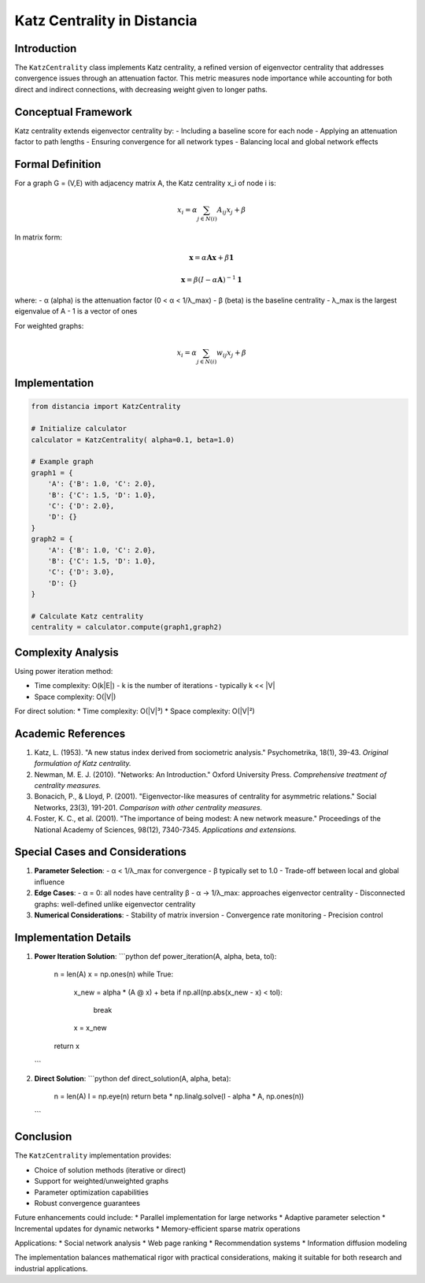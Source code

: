 ================================
Katz Centrality in Distancia
================================

Introduction
-----------
The ``KatzCentrality`` class implements Katz centrality, a refined version of eigenvector centrality that addresses convergence issues through an attenuation factor. This metric measures node importance while accounting for both direct and indirect connections, with decreasing weight given to longer paths.

Conceptual Framework
------------------
Katz centrality extends eigenvector centrality by:
- Including a baseline score for each node
- Applying an attenuation factor to path lengths
- Ensuring convergence for all network types
- Balancing local and global network effects

Formal Definition
---------------
For a graph G = (V,E) with adjacency matrix A, the Katz centrality x_i of node i is:

.. math::

    x_i = \alpha \sum_{j \in N(i)} A_{ij}x_j + \beta

In matrix form:

.. math::

    \mathbf{x} = \alpha \mathbf{Ax} + \beta \mathbf{1}

    \mathbf{x} = \beta(I - \alpha \mathbf{A})^{-1}\mathbf{1}

where:
- α (alpha) is the attenuation factor (0 < α < 1/λ_max)
- β (beta) is the baseline centrality
- λ_max is the largest eigenvalue of A
- 1 is a vector of ones

For weighted graphs:

.. math::

    x_i = \alpha \sum_{j \in N(i)} w_{ij}x_j + \beta

Implementation
-------------
.. code-block:: python

    from distancia import KatzCentrality

    # Initialize calculator
    calculator = KatzCentrality( alpha=0.1, beta=1.0)

    # Example graph
    graph1 = {
        'A': {'B': 1.0, 'C': 2.0},
        'B': {'C': 1.5, 'D': 1.0},
        'C': {'D': 2.0},
        'D': {}
    }
    graph2 = {
        'A': {'B': 1.0, 'C': 2.0},
        'B': {'C': 1.5, 'D': 1.0},
        'C': {'D': 3.0},
        'D': {}
    }

    # Calculate Katz centrality
    centrality = calculator.compute(graph1,graph2)

Complexity Analysis
-----------------
Using power iteration method:

* Time complexity: O(k|E|)
  - k is the number of iterations
  - typically k << |V|

* Space complexity: O(|V|)

For direct solution:
* Time complexity: O(|V|³)
* Space complexity: O(|V|²)

Academic References
-----------------
1. Katz, L. (1953). "A new status index derived from sociometric analysis."
   Psychometrika, 18(1), 39-43.
   *Original formulation of Katz centrality.*

2. Newman, M. E. J. (2010). "Networks: An Introduction."
   Oxford University Press.
   *Comprehensive treatment of centrality measures.*

3. Bonacich, P., & Lloyd, P. (2001).
   "Eigenvector-like measures of centrality for asymmetric relations."
   Social Networks, 23(3), 191-201.
   *Comparison with other centrality measures.*

4. Foster, K. C., et al. (2001).
   "The importance of being modest: A new network measure."
   Proceedings of the National Academy of Sciences, 98(12), 7340-7345.
   *Applications and extensions.*

Special Cases and Considerations
-----------------------------
1. **Parameter Selection**:
   - α < 1/λ_max for convergence
   - β typically set to 1.0
   - Trade-off between local and global influence

2. **Edge Cases**:
   - α = 0: all nodes have centrality β
   - α → 1/λ_max: approaches eigenvector centrality
   - Disconnected graphs: well-defined unlike eigenvector centrality

3. **Numerical Considerations**:
   - Stability of matrix inversion
   - Convergence rate monitoring
   - Precision control

Implementation Details
--------------------
1. **Power Iteration Solution**:
   ```python
   def power_iteration(A, alpha, beta, tol):
       n = len(A)
       x = np.ones(n)
       while True:
           x_new = alpha * (A @ x) + beta
           if np.all(np.abs(x_new - x) < tol):
               break
           x = x_new
       return x
   ```

2. **Direct Solution**:
   ```python
   def direct_solution(A, alpha, beta):
       n = len(A)
       I = np.eye(n)
       return beta * np.linalg.solve(I - alpha * A, np.ones(n))
   ```

Conclusion
---------
The ``KatzCentrality`` implementation provides:

* Choice of solution methods (iterative or direct)
* Support for weighted/unweighted graphs
* Parameter optimization capabilities
* Robust convergence guarantees

Future enhancements could include:
* Parallel implementation for large networks
* Adaptive parameter selection
* Incremental updates for dynamic networks
* Memory-efficient sparse matrix operations

Applications:
* Social network analysis
* Web page ranking
* Recommendation systems
* Information diffusion modeling

The implementation balances mathematical rigor with practical considerations, making it suitable for both research and industrial applications.
